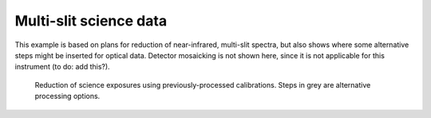 ***********************
Multi-slit science data
***********************

This example is based on plans for reduction of near-infrared, multi-slit
spectra, but also shows where some alternative steps might be inserted for
optical data. Detector mosaicking is not shown here, since it is not applicable
for this instrument (to do: add this?).


.. figure:: MOS_science.svg
   :scale: 50 %
   :alt: DR flowchart for MOS science data.

   Reduction of science exposures using previously-processed calibrations.
   Steps in grey are alternative processing options.

